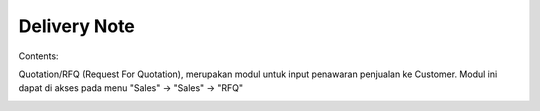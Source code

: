 Delivery Note
=============


Contents:

Quotation/RFQ (Request For Quotation), merupakan modul untuk input penawaran penjualan ke Customer.
Modul ini dapat di akses pada menu "Sales" -> "Sales" -> "RFQ"


.. image:: /img/quotation.png
